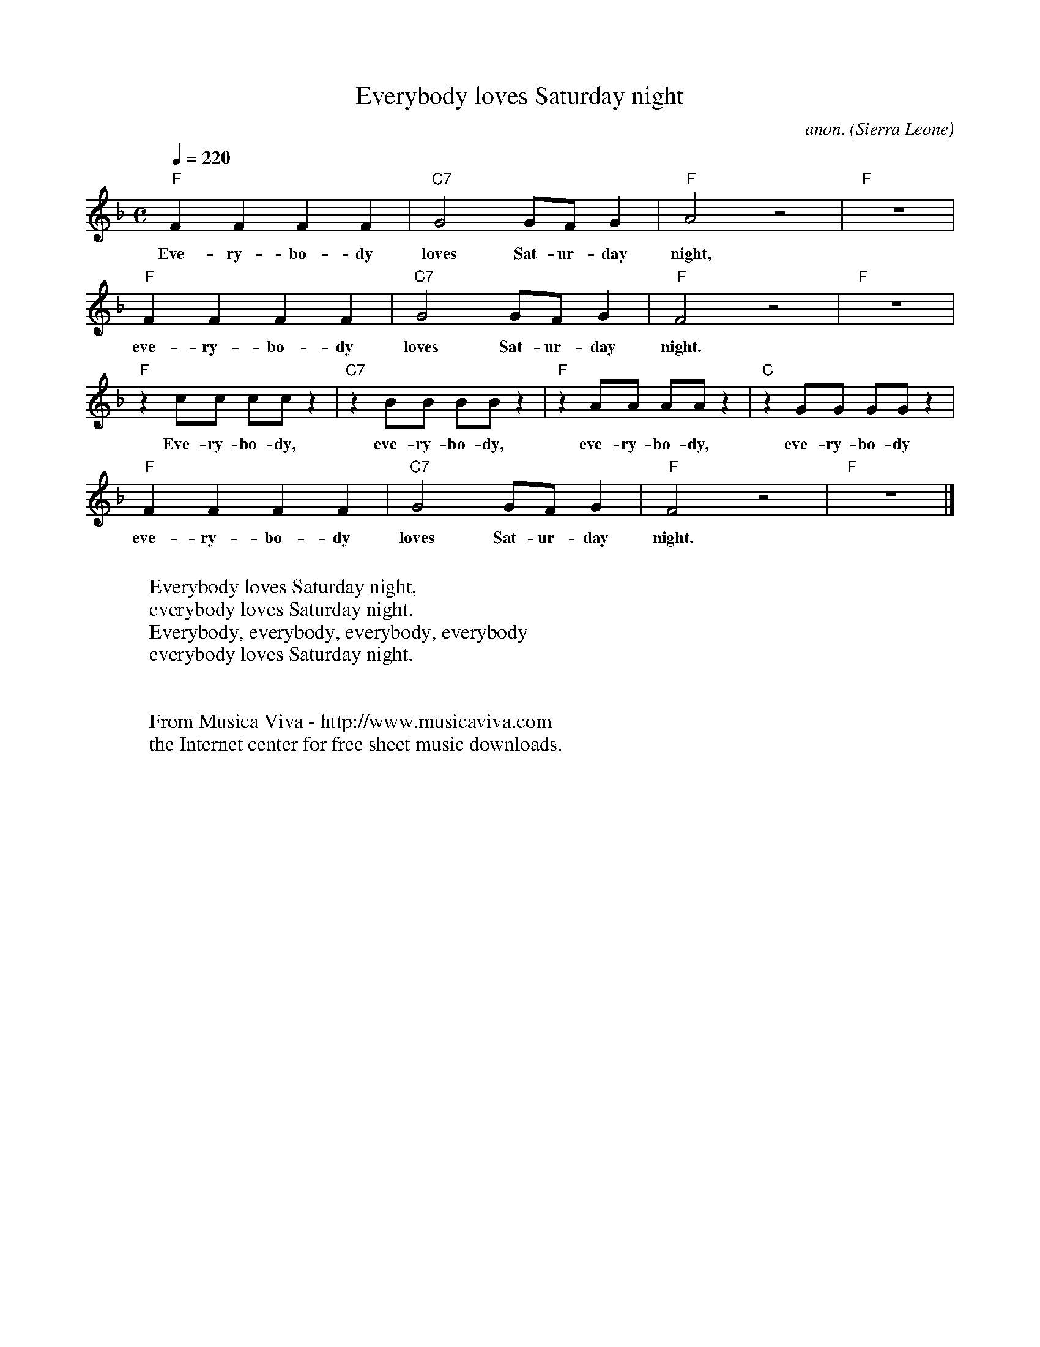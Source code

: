 X:7840
T:Everybody loves Saturday night
C:anon.
O:Sierra Leone
R:Swing
Z:Transcribed by Frank Nordberg - http://www.musicaviva.com
F:http://abc.musicaviva.com/tunes/sierra/everybody-loves.abc
M:C
L:1/4
Q:1/4=220
K:F
"F"FF FF|"C7"G2 G/F/G|"F"A2 z2|"F"z4|
w:Eve-ry-bo-dy loves Sat-ur-day night,
"F"FF FF|"C7"G2 G/F/G|"F"F2 z2|"F"z4|
w:eve-ry-bo-dy loves Sat-ur-day night.
"F"zc/c/ c/c/z|"C7"zB/B/ B/B/z|"F"zA/A/ A/A/z|"C"zG/G/ G/G/z|
w:Eve-ry-bo-dy, eve-ry-bo-dy, eve-ry-bo-dy, eve-ry-bo-dy
"F"FF FF|"C7"G2 G/F/G|"F"F2 z2|"F"z4|]
w:eve-ry-bo-dy loves Sat-ur-day night.
W:
W:Everybody loves Saturday night,
W:everybody loves Saturday night.
W:Everybody, everybody, everybody, everybody
W:everybody loves Saturday night.
W:
W:
W:  From Musica Viva - http://www.musicaviva.com
W:  the Internet center for free sheet music downloads.

